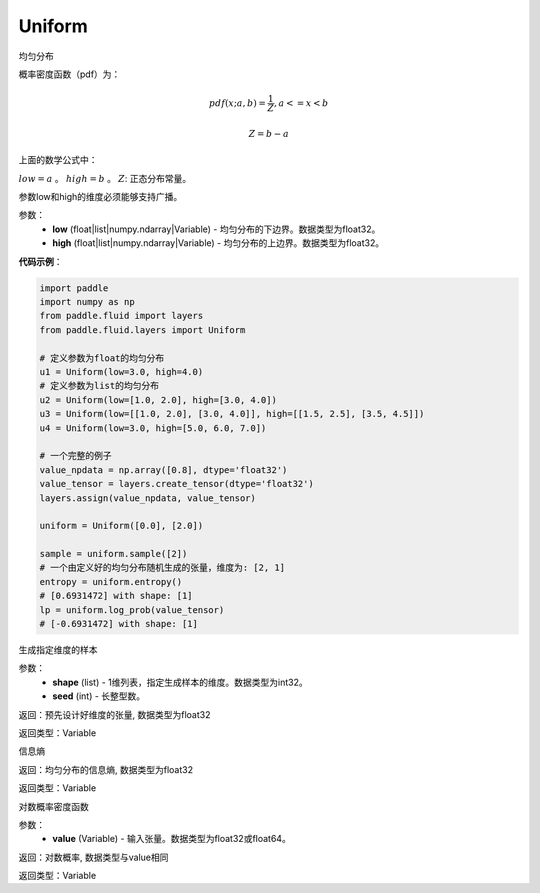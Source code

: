 .. _cn_api_fluid_layers_Uniform:

Uniform
-------------------------------

.. py:class:: paddle.fluid.layers.Uniform(low, high)




均匀分布

概率密度函数（pdf）为：

.. math::

    pdf(x; a, b) = \frac{1}{Z},  a <=x < b

    Z = b - a

上面的数学公式中：

:math:`low = a` 。
:math:`high = b` 。
:math:`Z`: 正态分布常量。

参数low和high的维度必须能够支持广播。

参数：
    - **low** (float|list|numpy.ndarray|Variable) - 均匀分布的下边界。数据类型为float32。
    - **high** (float|list|numpy.ndarray|Variable) - 均匀分布的上边界。数据类型为float32。

**代码示例**：

.. code-block:: python

    import paddle
    import numpy as np
    from paddle.fluid import layers
    from paddle.fluid.layers import Uniform
    
    # 定义参数为float的均匀分布
    u1 = Uniform(low=3.0, high=4.0)
    # 定义参数为list的均匀分布
    u2 = Uniform(low=[1.0, 2.0], high=[3.0, 4.0])
    u3 = Uniform(low=[[1.0, 2.0], [3.0, 4.0]], high=[[1.5, 2.5], [3.5, 4.5]])
    u4 = Uniform(low=3.0, high=[5.0, 6.0, 7.0])
    
    # 一个完整的例子
    value_npdata = np.array([0.8], dtype='float32')
    value_tensor = layers.create_tensor(dtype='float32')
    layers.assign(value_npdata, value_tensor)
    
    uniform = Uniform([0.0], [2.0])
    
    sample = uniform.sample([2])
    # 一个由定义好的均匀分布随机生成的张量，维度为: [2, 1]
    entropy = uniform.entropy()
    # [0.6931472] with shape: [1]
    lp = uniform.log_prob(value_tensor)
    # [-0.6931472] with shape: [1]

.. py:function:: sample(shape, seed=0)

生成指定维度的样本

参数：
    - **shape** (list) - 1维列表，指定生成样本的维度。数据类型为int32。
    - **seed** (int) - 长整型数。
    
返回：预先设计好维度的张量, 数据类型为float32

返回类型：Variable

.. py:function:: entropy()

信息熵
    
返回：均匀分布的信息熵, 数据类型为float32

返回类型：Variable

.. py:function:: log_prob(value)

对数概率密度函数

参数：
    - **value** (Variable) - 输入张量。数据类型为float32或float64。
    
返回：对数概率, 数据类型与value相同

返回类型：Variable








